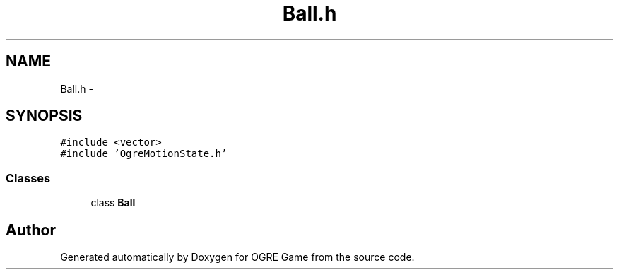 .TH "Ball.h" 3 "Fri Mar 21 2014" "OGRE Game" \" -*- nroff -*-
.ad l
.nh
.SH NAME
Ball.h \- 
.SH SYNOPSIS
.br
.PP
\fC#include <vector>\fP
.br
\fC#include 'OgreMotionState\&.h'\fP
.br

.SS "Classes"

.in +1c
.ti -1c
.RI "class \fBBall\fP"
.br
.in -1c
.SH "Author"
.PP 
Generated automatically by Doxygen for OGRE Game from the source code\&.
